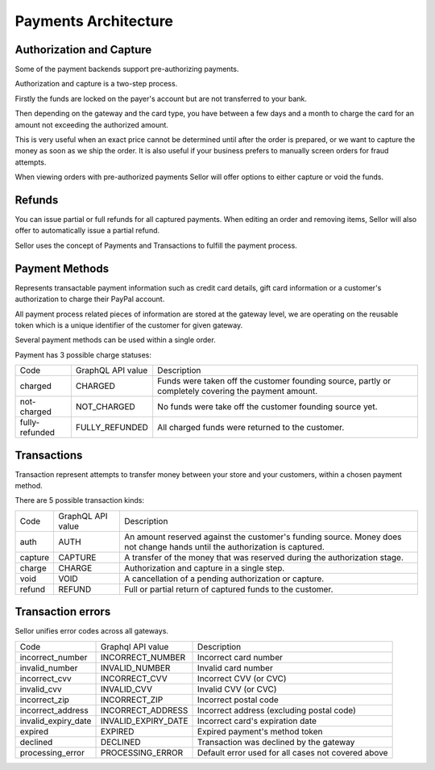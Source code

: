 .. _payments-architecture:

Payments Architecture
=====================

Authorization and Capture
-------------------------

Some of the payment backends support pre-authorizing payments.

Authorization and capture is a two-step process.

Firstly the funds are locked on the payer's account but are not transferred to your bank.

Then depending on the gateway and the card type, you have between a few days and a month to charge the card for an amount not exceeding the authorized amount.

This is very useful when an exact price cannot be determined until after the order is prepared,
or we want to capture the money as soon as we ship the order.
It is also useful if your business prefers to manually screen orders for fraud attempts.

When viewing orders with pre-authorized payments Sellor will offer options to either capture or void the funds.


Refunds
-------

You can issue partial or full refunds for all captured payments.
When editing an order and removing items, Sellor will also offer to automatically issue a partial refund.

Sellor uses the concept of Payments and Transactions to fulfill the payment process.

Payment Methods
---------------

Represents transactable payment information such as credit card details,
gift card information or a customer's authorization to charge their PayPal account.

All payment process related pieces of information are stored at the gateway level,
we are operating on the reusable token which is a unique identifier
of the customer for given gateway.

Several payment methods can be used within a single order.

Payment has 3 possible charge statuses:

+----------------+-------------------+------------------------------------------------------------------------------------------------------+
| Code           | GraphQL API value | Description                                                                                          |
+----------------+-------------------+------------------------------------------------------------------------------------------------------+
| charged        | CHARGED           | Funds were taken off the customer founding source, partly or completely covering the payment amount. |
+----------------+-------------------+------------------------------------------------------------------------------------------------------+
| not-charged    | NOT_CHARGED       | No funds were take off the customer founding source yet.                                             |
+----------------+-------------------+------------------------------------------------------------------------------------------------------+
| fully-refunded | FULLY_REFUNDED    | All charged funds were returned to the customer.                                                     |
+----------------+-------------------+------------------------------------------------------------------------------------------------------+

Transactions
------------

Transaction represent attempts to transfer money between your store
and your customers, within a chosen payment method.

There are 5 possible transaction kinds:

+---------+-------------------+----------------------------------------------------------------------------------------------------------------------------+
| Code    | GraphQL API value | Description                                                                                                                |
+---------+-------------------+----------------------------------------------------------------------------------------------------------------------------+
| auth    | AUTH              | An amount reserved against the customer's funding source. Money does not change hands until the authorization is captured. |
+---------+-------------------+----------------------------------------------------------------------------------------------------------------------------+
| capture | CAPTURE           | A transfer of the money that was reserved during the authorization stage.                                                  |
+---------+-------------------+----------------------------------------------------------------------------------------------------------------------------+
| charge  | CHARGE            | Authorization and capture in a single step.                                                                                |
+---------+-------------------+----------------------------------------------------------------------------------------------------------------------------+
| void    | VOID              | A cancellation of a pending authorization or capture.                                                                      |
+---------+-------------------+----------------------------------------------------------------------------------------------------------------------------+
| refund  | REFUND            | Full or partial return of captured funds to the customer.                                                                  |
+---------+-------------------+----------------------------------------------------------------------------------------------------------------------------+

Transaction errors
------------------

Sellor unifies error codes across all gateways.

+---------------------+---------------------+----------------------------------------------------+
| Code                | Graphql API value   | Description                                        |
+---------------------+---------------------+----------------------------------------------------+
| incorrect_number    | INCORRECT_NUMBER    | Incorrect card number                              |
+---------------------+---------------------+----------------------------------------------------+
| invalid_number      | INVALID_NUMBER      | Invalid card number                                |
+---------------------+---------------------+----------------------------------------------------+
| incorrect_cvv       | INCORRECT_CVV       | Incorrect CVV (or CVC)                             |
+---------------------+---------------------+----------------------------------------------------+
| invalid_cvv         | INVALID_CVV         | Invalid CVV (or CVC)                               |
+---------------------+---------------------+----------------------------------------------------+
| incorrect_zip       | INCORRECT_ZIP       | Incorrect postal code                              |
+---------------------+---------------------+----------------------------------------------------+
| incorrect_address   | INCORRECT_ADDRESS   | Incorrect address (excluding postal code)          |
+---------------------+---------------------+----------------------------------------------------+
| invalid_expiry_date | INVALID_EXPIRY_DATE | Incorrect card's expiration date                   |
+---------------------+---------------------+----------------------------------------------------+
| expired             | EXPIRED             | Expired payment's method token                     |
+---------------------+---------------------+----------------------------------------------------+
| declined            | DECLINED            | Transaction was declined by the gateway            |
+---------------------+---------------------+----------------------------------------------------+
| processing_error    | PROCESSING_ERROR    | Default error used for all cases not covered above |
+---------------------+---------------------+----------------------------------------------------+
